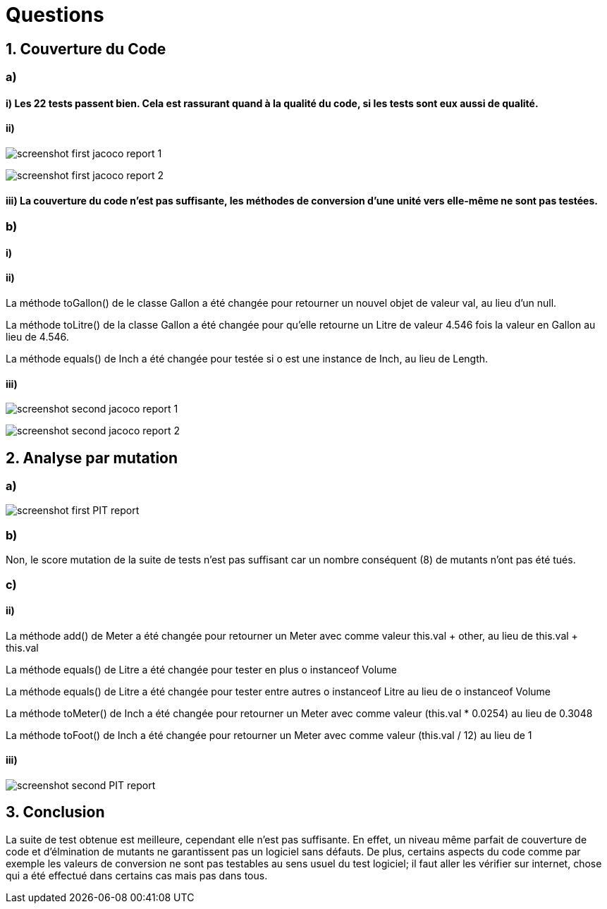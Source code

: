= Questions

== 1. Couverture du Code
=== a)
==== i) Les 22 tests passent bien. Cela est rassurant quand à la qualité du code, si les tests sont eux aussi de qualité.

==== ii)
image:{docfile}/../screenshot_first_jacoco_report_1.png[]

image:{docfile}/../screenshot_first_jacoco_report_2.png[]

==== iii) La couverture du code n'est pas suffisante, les méthodes de conversion d'une unité vers elle-même ne sont pas testées.

=== b)
==== i)

==== ii)
La méthode toGallon() de le classe Gallon a été changée pour retourner un nouvel objet de valeur val, au lieu d'un null.

La méthode toLitre() de la classe Gallon a été changée pour qu'elle retourne un Litre de valeur 4.546 fois la valeur en Gallon au lieu de 4.546.

La méthode equals() de Inch a été changée pour testée si o est une instance de Inch, au lieu de Length.

==== iii)
image:{docfile}/../screenshot_second_jacoco_report_1.png[]

image:{docfile}/../screenshot_second_jacoco_report_2.png[]

== 2. Analyse par mutation
=== a)
image:{docfile}/../screenshot_first_PIT_report.png[]

=== b)
Non, le score mutation de la suite de tests n'est pas suffisant car un nombre conséquent (8) de mutants n'ont pas été tués.

=== c)
==== ii)

La méthode add() de Meter a été changée pour retourner un Meter avec comme valeur this.val + other, au lieu de this.val + this.val

La méthode equals() de Litre a été changée pour tester en plus o instanceof Volume

La méthode equals() de Litre a été changée pour tester entre autres o instanceof Litre au lieu de o instanceof Volume

La méthode toMeter() de Inch a été changée pour retourner un Meter avec comme valeur (this.val * 0.0254) au lieu de 0.3048

La méthode toFoot() de Inch a été changée pour retourner un Meter avec comme valeur (this.val / 12) au lieu de 1

==== iii)
image:{docfile}/../screenshot_second_PIT_report.png[]

== 3. Conclusion
La suite de test obtenue est meilleure, cependant elle n'est pas suffisante. En effet, un niveau même parfait de couverture de code et d'élmination de mutants ne garantissent pas un logiciel sans défauts. De plus, certains aspects du code comme par exemple les valeurs de conversion ne sont pas testables au sens usuel du test logiciel; il faut aller les vérifier sur internet, chose qui a été effectué dans certains cas mais pas dans tous.